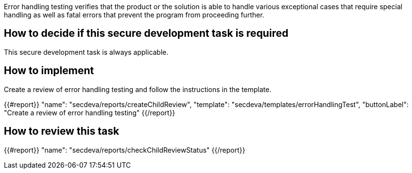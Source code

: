 Error handling testing verifies that the product or the solution is able to handle various exceptional cases that require special handling as well as fatal errors that prevent the program from proceeding further.

== How to decide if this secure development task is required

This secure development task is always applicable.

== How to implement

Create a review of error handling testing and follow the instructions in the template.

{{#report}}
  "name": "secdeva/reports/createChildReview",
  "template": "secdeva/templates/errorHandlingTest",
  "buttonLabel": "Create a review of error handling testing"
{{/report}}

== How to review this task

{{#report}}
  "name": "secdeva/reports/checkChildReviewStatus"
{{/report}}
